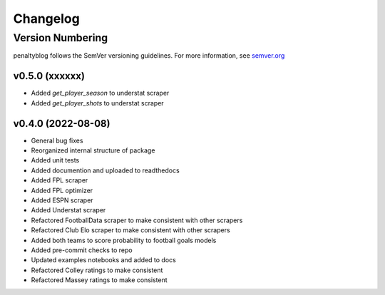 Changelog
===========

Version Numbering
#################

penaltyblog follows the SemVer versioning guidelines. For more information,
see `semver.org <http://semver.org/>`_

v0.5.0 (xxxxxx)
^^^^^^^^^^^^^^^^^^^

- Added `get_player_season` to understat scraper
- Added `get_player_shots` to understat scraper


v0.4.0 (2022-08-08)
^^^^^^^^^^^^^^^^^^^

- General bug fixes
- Reorganized internal structure of package
- Added unit tests
- Added documention and uploaded to readthedocs
- Added FPL scraper
- Added FPL optimizer
- Added ESPN scraper
- Added Understat scraper
- Refactored FootballData scraper to make consistent with other scrapers
- Refactored Club Elo scraper to make consistent with other scrapers
- Added both teams to score probability to football goals models
- Added pre-commit checks to repo
- Updated examples notebooks and added to docs
- Refactored Colley ratings to make consistent
- Refactored Massey ratings to make consistent
